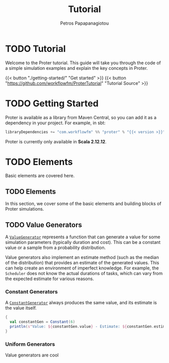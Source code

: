 #+TITLE: Tutorial
#+AUTHOR: Petros Papapanagiotou
#+EMAIL: petros@workflowfm.com
#+OPTIONS: toc:nil email:t
#+EXCLUDE_TAGS: noexport
#+PROPERTY: header-args :results output drawer :session proter :exports both :eval no-export :dir ../../
#+HUGO_AUTO_SET_LASTMOD: t

#+HUGO_BASE_DIR: ../
#+HUGO_SECTION: tutorial
#+EXPORT_HUGO_TYPE: doc

* Setup Amm :noexport:
#+BEGIN_SRC amm
import $ivy.`com.workflowfm:proter_2.12:0.7.3`, com.workflowfm.proter._
#+END_SRC

#+RESULTS:
:results:
Downloading https://repo1.maven.org/maven2/com/workflowfm/proter_2.12/0.7.3/proter_2.12-0.7.3.pom
Downloaded https://repo1.maven.org/maven2/com/workflowfm/proter_2.12/0.7.3/proter_2.12-0.7.3.pom
Downloading https://repo1.maven.org/maven2/com/workflowfm/proter_2.12/0.7.3/proter_2.12-0.7.3-sources.jar
Downloading https://repo1.maven.org/maven2/com/workflowfm/proter_2.12/0.7.3/proter_2.12-0.7.3.jar
Downloaded https://repo1.maven.org/maven2/com/workflowfm/proter_2.12/0.7.3/proter_2.12-0.7.3-sources.jar
Downloaded https://repo1.maven.org/maven2/com/workflowfm/proter_2.12/0.7.3/proter_2.12-0.7.3.jar
import $ivy.$                                 , com.workflowfm.proter._
:end:

* TODO Tutorial
  :PROPERTIES:
  :EXPORT_FILE_NAME: _index
  :EXPORT_HUGO_MENU: :menu "main" :weight 200
  :END:

Welcome to the Proter tutorial. This guide will take you through the code of a simple simulation examples and explain the key concepts in Proter.

{{< button "./getting-started/" "Get started" >}} {{< button "https://github.com/workflowfm/ProterTutorial" "Tutorial Source" >}}

* TODO Getting Started
  :PROPERTIES:
  :EXPORT_FILE_NAME: getting-started
  :EXPORT_HUGO_WEIGHT: 100
  :END:

Proter is available as a library from Maven Central, so you can add it as a dependency in your project. For example, in sbt:

#+BEGIN_SRC scala :eval no
libraryDependencies += "com.workflowfm" %% "proter" % "{{< version >}}"
#+END_SRC

Proter is currently only available in *Scala 2.12.12*.

* TODO Elements
  :PROPERTIES:
  :EXPORT_HUGO_WEIGHT: 200
  :EXPORT_HUGO_SECTION*: elements
  :END:

  Basic elements are covered here.

** TODO Elements
  :PROPERTIES:
  :EXPORT_FILE_NAME: _index
  :END:

  In this section, we cover some of the basic elements and building blocks of Proter simulations.


** TODO Value Generators
   :PROPERTIES:
   :EXPORT_FILE_NAME: generators
   :EXPORT_HUGO_WEIGHT: 210
   :END:

   A [[../../../api/com/workflowfm/proter/ValueGenerator.html][~ValueGenerator~]] represents a function that can generate a value for some simulation parameters (typically duration and cost). This can be a constant value or a sample from a probability distribution.

   Value generators also implement an estimate method (such as the median of the distribution) that provides an estimate of the generated values. This can help create an environment of imperfect knowledge. For example, the ~Scheduler~ does not know the actual durations of tasks, which can vary from the expected estimate for various reasons.

*** Constant Generators
  A [[../../../api/com/workflowfm/proter/ConstantGenerator.html][~ConstantGenerator~]] always produces the same value, and its estimate is the value itself. 

#+BEGIN_SRC scala
  {
    val constantGen = Constant(6)
    println(s"Value: ${constantGen.value} - Estimate: ${constantGen.estimate}")
  }
#+END_SRC    

#+RESULTS:
:results:
Value: 6.0 - Estimate: 6.0
:end:

*** Uniform Generators
    Value generators are cool
